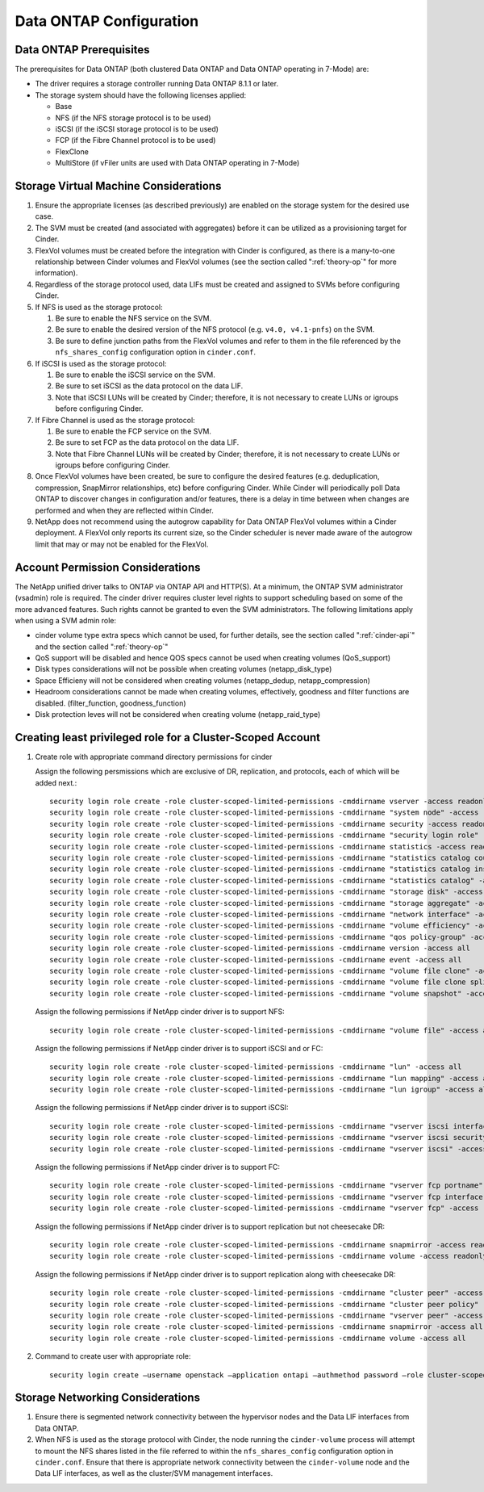 .. _data-ontap-config:

Data ONTAP Configuration
========================

Data ONTAP Prerequisites
------------------------

The prerequisites for Data ONTAP (both clustered Data ONTAP and Data
ONTAP operating in 7-Mode) are:

-  The driver requires a storage controller running Data ONTAP 8.1.1 or
   later.

-  The storage system should have the following licenses applied:

   -  Base

   -  NFS (if the NFS storage protocol is to be used)

   -  iSCSI (if the iSCSI storage protocol is to be used)

   -  FCP (if the Fibre Channel protocol is to be used)

   -  FlexClone

   -  MultiStore (if vFiler units are used with Data ONTAP operating in
      7-Mode)

Storage Virtual Machine Considerations
--------------------------------------

1. Ensure the appropriate licenses (as described previously) are enabled
   on the storage system for the desired use case.

2. The SVM must be created (and associated with aggregates) before it
   can be utilized as a provisioning target for Cinder.

3. FlexVol volumes must be created before the integration with Cinder is
   configured, as there is a many-to-one relationship between Cinder
   volumes and FlexVol volumes (see the section called ":ref:`theory-op`"
   for more information).

4. Regardless of the storage protocol used, data LIFs must be created
   and assigned to SVMs before configuring Cinder.

5. If NFS is used as the storage protocol:

   1. Be sure to enable the NFS service on the SVM.

   2. Be sure to enable the desired version of the NFS protocol (e.g.
      ``v4.0, v4.1-pnfs``) on the SVM.

   3. Be sure to define junction paths from the FlexVol volumes and
      refer to them in the file referenced by the ``nfs_shares_config``
      configuration option in ``cinder.conf``.

6. If iSCSI is used as the storage protocol:

   1. Be sure to enable the iSCSI service on the SVM.

   2. Be sure to set iSCSI as the data protocol on the data LIF.

   3. Note that iSCSI LUNs will be created by Cinder; therefore, it is
      not necessary to create LUNs or igroups before configuring Cinder.

7. If Fibre Channel is used as the storage protocol:

   1. Be sure to enable the FCP service on the SVM.

   2. Be sure to set FCP as the data protocol on the data LIF.

   3. Note that Fibre Channel LUNs will be created by Cinder; therefore,
      it is not necessary to create LUNs or igroups before configuring
      Cinder.

8. Once FlexVol volumes have been created, be sure to configure the
   desired features (e.g. deduplication, compression, SnapMirror
   relationships, etc) before configuring Cinder. While Cinder will
   periodically poll Data ONTAP to discover changes in configuration
   and/or features, there is a delay in time between when changes are
   performed and when they are reflected within Cinder.

9. NetApp does not recommend using the autogrow capability for Data
   ONTAP FlexVol volumes within a Cinder deployment. A FlexVol only
   reports its current size, so the Cinder scheduler is never made aware
   of the autogrow limit that may or may not be enabled for the FlexVol.

.. _account-permissions:

Account Permission Considerations
---------------------------------

The NetApp unified driver talks to ONTAP via ONTAP API and HTTP(S). At a
minimum, the ONTAP SVM administrator (vsadmin) role is required. The
cinder driver requires cluster level rights to support scheduling based
on some of the more advanced features. Such rights cannot be granted to
even the SVM administrators. The following limitations apply when using
a SVM admin role:

-  cinder volume type extra specs which cannot be used, for further
   details, see the section called ":ref:`cinder-api`" and
   the section called ":ref:`theory-op`"

-  QoS support will be disabled and hence QOS specs cannot be used when
   creating volumes (QoS\_support)

-  Disk types considerations will not be possible when creating volumes
   (netapp\_disk\_type)

-  Space Efficieny will not be considered when creating volumes
   (netapp\_dedup, netapp\_compression)

-  Headroom considerations cannot be made when creating volumes,
   effectively, goodness and filter functions are disabled.
   (filter\_function, goodness\_function)

-  Disk protection leves will not be considered when creating volume
   (netapp\_raid\_type)

Creating least privileged role for a Cluster-Scoped Account
-----------------------------------------------------------

1. Create role with appropriate command directory permissions for cinder

   Assign the following persmissions which are exclusive of DR,
   replication, and protocols, each of which will be added next.::

       security login role create -role cluster-scoped-limited-permissions -cmddirname vserver -access readonly
       security login role create -role cluster-scoped-limited-permissions -cmddirname "system node" -access readonly
       security login role create -role cluster-scoped-limited-permissions -cmddirname security -access readonly
       security login role create -role cluster-scoped-limited-permissions -cmddirname "security login role" -access readonly
       security login role create -role cluster-scoped-limited-permissions -cmddirname statistics -access readonly
       security login role create -role cluster-scoped-limited-permissions -cmddirname "statistics catalog counter" -access readonly
       security login role create -role cluster-scoped-limited-permissions -cmddirname "statistics catalog instance" -access readonly
       security login role create -role cluster-scoped-limited-permissions -cmddirname "statistics catalog" -access readonly
       security login role create -role cluster-scoped-limited-permissions -cmddirname "storage disk" -access readonly
       security login role create -role cluster-scoped-limited-permissions -cmddirname "storage aggregate" -access readonly
       security login role create -role cluster-scoped-limited-permissions -cmddirname "network interface" -access readonly
       security login role create -role cluster-scoped-limited-permissions -cmddirname "volume efficiency" -access all
       security login role create -role cluster-scoped-limited-permissions -cmddirname "qos policy-group" -access all
       security login role create -role cluster-scoped-limited-permissions -cmddirname version -access all
       security login role create -role cluster-scoped-limited-permissions -cmddirname event -access all
       security login role create -role cluster-scoped-limited-permissions -cmddirname "volume file clone" -access readonly
       security login role create -role cluster-scoped-limited-permissions -cmddirname "volume file clone split" -access readonly
       security login role create -role cluster-scoped-limited-permissions -cmddirname "volume snapshot" -access all

   Assign the following permissions if NetApp cinder driver is to
   support NFS::

       security login role create -role cluster-scoped-limited-permissions -cmddirname "volume file" -access all

   Assign the following permissions if NetApp cinder driver is to
   support iSCSI and or FC::

       security login role create -role cluster-scoped-limited-permissions -cmddirname "lun" -access all
       security login role create -role cluster-scoped-limited-permissions -cmddirname "lun mapping" -access all
       security login role create -role cluster-scoped-limited-permissions -cmddirname "lun igroup" -access all

   Assign the following permissions if NetApp cinder driver is to
   support iSCSI::

       security login role create -role cluster-scoped-limited-permissions -cmddirname "vserver iscsi interface" -access all
       security login role create -role cluster-scoped-limited-permissions -cmddirname "vserver iscsi security" -access all
       security login role create -role cluster-scoped-limited-permissions -cmddirname "vserver iscsi" -access readonly                                       

   Assign the following permissions if NetApp cinder driver is to
   support FC::

       security login role create -role cluster-scoped-limited-permissions -cmddirname "vserver fcp portname" -access all
       security login role create -role cluster-scoped-limited-permissions -cmddirname "vserver fcp interface" -access readonly
       security login role create -role cluster-scoped-limited-permissions -cmddirname "vserver fcp" -access readonly

   Assign the following permissions if NetApp cinder driver is to
   support replication but not cheesecake DR::

       security login role create -role cluster-scoped-limited-permissions -cmddirname snapmirror -access readonly
       security login role create -role cluster-scoped-limited-permissions -cmddirname volume -access readonly
                                       
   Assign the following permissions if NetApp cinder driver is to
   support replication along with cheesecake DR::

       security login role create -role cluster-scoped-limited-permissions -cmddirname "cluster peer" -access all
       security login role create -role cluster-scoped-limited-permissions -cmddirname "cluster peer policy" -access all
       security login role create -role cluster-scoped-limited-permissions -cmddirname "vserver peer" -access all
       security login role create -role cluster-scoped-limited-permissions -cmddirname snapmirror -access all
       security login role create -role cluster-scoped-limited-permissions -cmddirname volume -access all

2. Command to create user with appropriate role::

       security login create –username openstack –application ontapi –authmethod password –role cluster-scoped-limited-permissions

Storage Networking Considerations
---------------------------------

1. Ensure there is segmented network connectivity between the hypervisor
   nodes and the Data LIF interfaces from Data ONTAP.

2. When NFS is used as the storage protocol with Cinder, the node
   running the ``cinder-volume`` process will attempt to mount the NFS
   shares listed in the file referred to within the
   ``nfs_shares_config`` configuration option in ``cinder.conf``. Ensure
   that there is appropriate network connectivity between the
   ``cinder-volume`` node and the Data LIF interfaces, as well as the
   cluster/SVM management interfaces.
